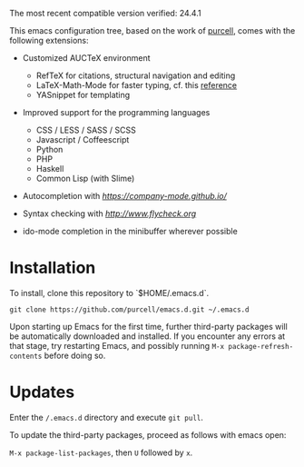 The most recent compatible version verified: 24.4.1

This emacs configuration tree, based on the work of [[https://github.com/purcell/emacs.d][purcell]], comes
with the following extensions:

+ Customized AUCTeX environment

  - RefTeX for citations, structural navigation and editing
  - LaTeX-Math-Mode for faster typing, cf. this [[http://tilda.univ-lille1.fr/wp-content/uploads/2012/08/tex-ref.pdf][reference]]
  - YASnippet for templating

+ Improved support for the programming languages

  - CSS / LESS / SASS / SCSS
  - Javascript / Coffeescript
  - Python
  - PHP
  - Haskell
  - Common Lisp (with Slime)

+ Autocompletion with [[company][https://company-mode.github.io/]]

+ Syntax checking with [[flycheck][http://www.flycheck.org]]

+ ido-mode completion in the minibuffer wherever possible

* Installation

  To install, clone this repository to `$HOME/.emacs.d`.

  #+BEGIN_SRC
  git clone https://github.com/purcell/emacs.d.git ~/.emacs.d
  #+END_SRC

  Upon starting up Emacs for the first time, further third-party
  packages will be automatically downloaded and installed. If you
  encounter any errors at that stage, try restarting Emacs, and possibly
  running ~M-x package-refresh-contents~ before doing so.

* Updates

  Enter the ~/.emacs.d~ directory and execute ~git pull~.

  To update the third-party packages, proceed as follows with emacs open:

  ~M-x package-list-packages~, then ~U~ followed by ~x~.
